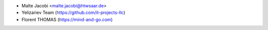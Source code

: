 * Malte Jacobi <malte.jacobi@htwsaar.de>
* Yelizariev Team (https://github.com/it-projects-llc)
* Florent THOMAS (https://mind-and-go.com)
